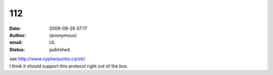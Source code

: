 112
###
:date: 2009-09-26 07:17
:author: (anonymous)
:email: UL
:status: published

| see http://www.cypherpunks.ca/otr/
| I think it should support this protocol right out of the box.

